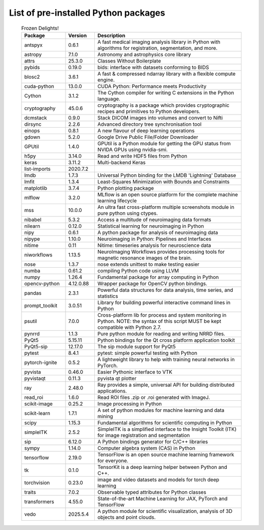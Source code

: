 #####################################
List of pre-installed Python packages
#####################################

 .. csv-table:: Frozen Delights!
   :header: "Package", "Version", "Description"
   :widths: 12, 8, 40

   "antspyx", 0.6.1, "A fast medical imaging analysis library in Python with algorithms for registration, segmentation, and more."
   "astropy", 7.1.0, "Astronomy and astrophysics core library"
   "attrs", 25.3.0, "Classes Without Boilerplate"
   "pybids", 0.19.0, "bids: interface with datasets conforming to BIDS"
   "blosc2", 3.6.1, "A fast & compressed ndarray library with a flexible compute engine."
   "cuda-python", 13.0.0, "CUDA Python: Performance meets Productivity"
   "Cython", 3.1.2, "The Cython compiler for writing C extensions in the Python language."
   "cryptography", 45.0.6, "cryptography is a package which provides cryptographic recipes and primitives to Python developers."
   "dcmstack", 0.9.0, "Stack DICOM images into volumes and convert to Nifti"
   "dirsync", 2.2.6, "Advanced directory tree synchronisation tool"
   "einops", 0.8.1, "A new flavour of deep learning operations"
   "gdown", 5.2.0, "Google Drive Public File/Folder Downloader"
   "GPUtil", 1.4.0, "GPUtil is a Python module for getting the GPU status from NVIDA GPUs using nvidia-smi."
   "h5py", 3.14.0, "Read and write HDF5 files from Python"
   "keras", 3.11.2, "Multi-backend Keras"
   "list-imports", 2020.7.2, ""
   "lmdb", 1.7.3, "Universal Python binding for the LMDB 'Lightning' Database"
   "lmfit", 1.3.4, "Least-Squares Minimization with Bounds and Constraints"
   "matplotlib", 3.7.4, "Python plotting package"
   "mlflow", 3.2.0, "MLflow is an open source platform for the complete machine learning lifecycle"
   "mss", 10.0.0, "An ultra fast cross-platform multiple screenshots module in pure python using ctypes."
   "nibabel", 5.3.2, "Access a multitude of neuroimaging data formats"
   "nilearn", 0.12.0, "Statistical learning for neuroimaging in Python"
   "nipy", 0.6.1, "A python package for analysis of neuroimaging data"
   "nipype", 1.10.0, "Neuroimaging in Python: Pipelines and Interfaces"
   "nitime", 0.11, "Nitime: timeseries analysis for neuroscience data"
   "niworkflows", 1.13.5, "NeuroImaging Workflows provides processing tools for magnetic resonance images of the brain."
   "nose", 1.3.7, "nose extends unittest to make testing easier"
   "numba", 0.61.2, "compiling Python code using LLVM"
   "numpy", 1.26.4, "Fundamental package for array computing in Python"
   "opencv-python", 4.12.0.88, "Wrapper package for OpenCV python bindings."
   "pandas", 2.3.1, "Powerful data structures for data analysis, time series, and statistics"
   "prompt_toolkit", 3.0.51, "Library for building powerful interactive command lines in Python"
   "psutil", 7.0.0, "Cross-platform lib for process and system monitoring in Python.  NOTE: the syntax of this script MUST be kept compatible with Python 2.7."
   "pynrrd", 1.1.3, "Pure python module for reading and writing NRRD files."
   "PyQt5", 5.15.11, "Python bindings for the Qt cross platform application toolkit"
   "PyQt5-sip", 12.17.0, "The sip module support for PyQt5"
   "pytest", 8.4.1, "pytest: simple powerful testing with Python"
   "pytorch-ignite", 0.5.2, "A lightweight library to help with training neural networks in PyTorch."
   "pyvista", 0.46.0, "Easier Pythonic interface to VTK"
   "pyvistaqt", 0.11.3, "pyvista qt plotter"
   "ray", 2.48.0, "Ray provides a simple, universal API for building distributed applications."
   "read_roi", 1.6.0, "Read ROI files .zip or .roi generated with ImageJ."
   "scikit-image", 0.25.2, "Image processing in Python"
   "scikit-learn", 1.7.1, "A set of python modules for machine learning and data mining"
   "scipy", 1.15.3, "Fundamental algorithms for scientific computing in Python"
   "simpleITK", 2.5.2, "SimpleITK is a simplified interface to the Insight Toolkit (ITK) for image registration and segmentation"
   "sip", 6.12.0, "A Python bindings generator for C/C++ libraries"
   "sympy", 1.14.0, "Computer algebra system (CAS) in Python"
   "tensorflow", 2.19.0, "TensorFlow is an open source machine learning framework for everyone."
   "tk", 0.1.0, "TensorKit is a deep learning helper between Python and C++."
   "torchvision", 0.23.0, "image and video datasets and models for torch deep learning"
   "traits", 7.0.2, "Observable typed attributes for Python classes"
   "transformers", 4.55.0, "State-of-the-art Machine Learning for JAX, PyTorch and TensorFlow"
   "vedo", 2025.5.4, "A python module for scientific visualization, analysis of 3D objects and point clouds."




